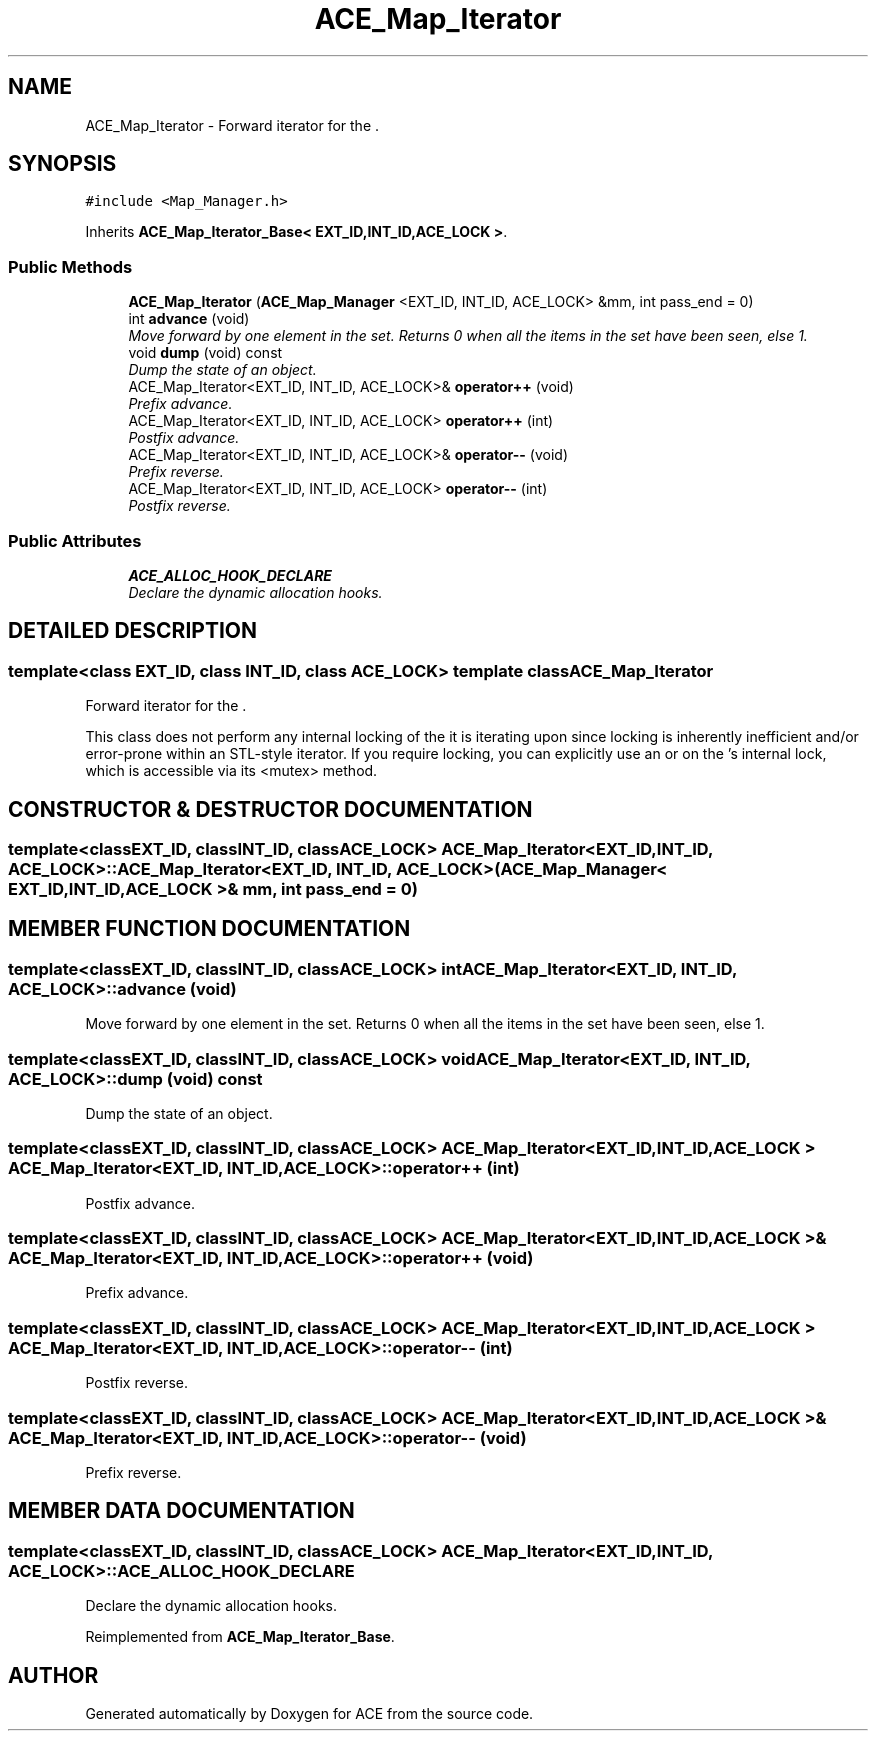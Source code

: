 .TH ACE_Map_Iterator 3 "5 Oct 2001" "ACE" \" -*- nroff -*-
.ad l
.nh
.SH NAME
ACE_Map_Iterator \- Forward iterator for the . 
.SH SYNOPSIS
.br
.PP
\fC#include <Map_Manager.h>\fR
.PP
Inherits \fBACE_Map_Iterator_Base< EXT_ID,INT_ID,ACE_LOCK >\fR.
.PP
.SS Public Methods

.in +1c
.ti -1c
.RI "\fBACE_Map_Iterator\fR (\fBACE_Map_Manager\fR <EXT_ID, INT_ID, ACE_LOCK> &mm, int pass_end = 0)"
.br
.ti -1c
.RI "int \fBadvance\fR (void)"
.br
.RI "\fIMove forward by one element in the set. Returns 0 when all the items in the set have been seen, else 1.\fR"
.ti -1c
.RI "void \fBdump\fR (void) const"
.br
.RI "\fIDump the state of an object.\fR"
.ti -1c
.RI "ACE_Map_Iterator<EXT_ID, INT_ID, ACE_LOCK>& \fBoperator++\fR (void)"
.br
.RI "\fIPrefix advance.\fR"
.ti -1c
.RI "ACE_Map_Iterator<EXT_ID, INT_ID, ACE_LOCK> \fBoperator++\fR (int)"
.br
.RI "\fIPostfix advance.\fR"
.ti -1c
.RI "ACE_Map_Iterator<EXT_ID, INT_ID, ACE_LOCK>& \fBoperator--\fR (void)"
.br
.RI "\fIPrefix reverse.\fR"
.ti -1c
.RI "ACE_Map_Iterator<EXT_ID, INT_ID, ACE_LOCK> \fBoperator--\fR (int)"
.br
.RI "\fIPostfix reverse.\fR"
.in -1c
.SS Public Attributes

.in +1c
.ti -1c
.RI "\fBACE_ALLOC_HOOK_DECLARE\fR"
.br
.RI "\fIDeclare the dynamic allocation hooks.\fR"
.in -1c
.SH DETAILED DESCRIPTION
.PP 

.SS template<class EXT_ID, class INT_ID, class ACE_LOCK>  template class ACE_Map_Iterator
Forward iterator for the .
.PP
.PP
 This class does not perform any internal locking of the  it is iterating upon since locking is inherently inefficient and/or error-prone within an STL-style iterator. If you require locking, you can explicitly use an  or  on the 's internal lock, which is accessible via its <mutex> method. 
.PP
.SH CONSTRUCTOR & DESTRUCTOR DOCUMENTATION
.PP 
.SS template<classEXT_ID, classINT_ID, classACE_LOCK> ACE_Map_Iterator<EXT_ID, INT_ID, ACE_LOCK>::ACE_Map_Iterator<EXT_ID, INT_ID, ACE_LOCK> (\fBACE_Map_Manager\fR< EXT_ID,INT_ID,ACE_LOCK >& mm, int pass_end = 0)
.PP
.SH MEMBER FUNCTION DOCUMENTATION
.PP 
.SS template<classEXT_ID, classINT_ID, classACE_LOCK> int ACE_Map_Iterator<EXT_ID, INT_ID, ACE_LOCK>::advance (void)
.PP
Move forward by one element in the set. Returns 0 when all the items in the set have been seen, else 1.
.PP
.SS template<classEXT_ID, classINT_ID, classACE_LOCK> void ACE_Map_Iterator<EXT_ID, INT_ID, ACE_LOCK>::dump (void) const
.PP
Dump the state of an object.
.PP
.SS template<classEXT_ID, classINT_ID, classACE_LOCK> ACE_Map_Iterator< EXT_ID,INT_ID,ACE_LOCK > ACE_Map_Iterator<EXT_ID, INT_ID, ACE_LOCK>::operator++ (int)
.PP
Postfix advance.
.PP
.SS template<classEXT_ID, classINT_ID, classACE_LOCK> ACE_Map_Iterator< EXT_ID,INT_ID,ACE_LOCK >& ACE_Map_Iterator<EXT_ID, INT_ID, ACE_LOCK>::operator++ (void)
.PP
Prefix advance.
.PP
.SS template<classEXT_ID, classINT_ID, classACE_LOCK> ACE_Map_Iterator< EXT_ID,INT_ID,ACE_LOCK > ACE_Map_Iterator<EXT_ID, INT_ID, ACE_LOCK>::operator-- (int)
.PP
Postfix reverse.
.PP
.SS template<classEXT_ID, classINT_ID, classACE_LOCK> ACE_Map_Iterator< EXT_ID,INT_ID,ACE_LOCK >& ACE_Map_Iterator<EXT_ID, INT_ID, ACE_LOCK>::operator-- (void)
.PP
Prefix reverse.
.PP
.SH MEMBER DATA DOCUMENTATION
.PP 
.SS template<classEXT_ID, classINT_ID, classACE_LOCK> ACE_Map_Iterator<EXT_ID, INT_ID, ACE_LOCK>::ACE_ALLOC_HOOK_DECLARE
.PP
Declare the dynamic allocation hooks.
.PP
Reimplemented from \fBACE_Map_Iterator_Base\fR.

.SH AUTHOR
.PP 
Generated automatically by Doxygen for ACE from the source code.